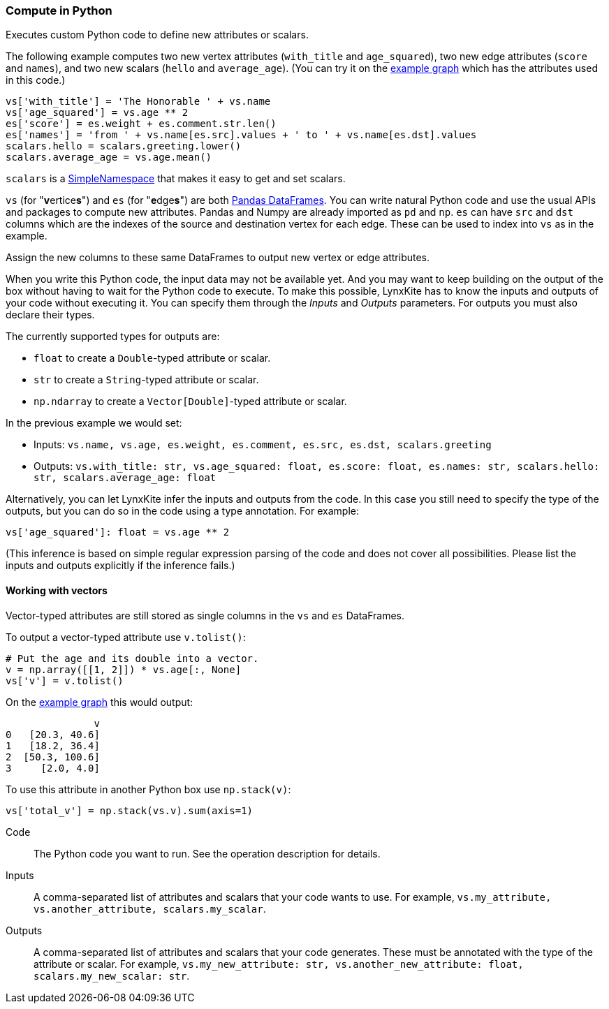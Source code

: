 ### Compute in Python

Executes custom Python code to define new attributes or scalars.

The following example computes two new vertex attributes (`with_title` and `age_squared`),
two new edge attributes (`score` and `names`), and two new scalars (`hello` and `average_age`).
(You can try it on the <<Create example graph, example graph>> which
has the attributes used in this code.)

[source,python]
----
vs['with_title'] = 'The Honorable ' + vs.name
vs['age_squared'] = vs.age ** 2
es['score'] = es.weight + es.comment.str.len()
es['names'] = 'from ' + vs.name[es.src].values + ' to ' + vs.name[es.dst].values
scalars.hello = scalars.greeting.lower()
scalars.average_age = vs.age.mean()
----

`scalars` is a https://docs.python.org/3/library/types.html#types.SimpleNamespace[SimpleNamespace]
that makes it easy to get and set scalars.

`vs` (for "**v**ertice**s**") and `es` (for "**e**dge**s**") are both
https://pandas.pydata.org/pandas-docs/stable/reference/api/pandas.DataFrame.html[Pandas DataFrames].
You can write natural Python code and use the usual APIs and packages to
compute new attributes. Pandas and Numpy are already imported as `pd` and `np`.
`es` can have `src` and `dst` columns which are the indexes of the source and destination
vertex for each edge. These can be used to index into `vs` as in the example.

Assign the new columns to these same DataFrames to output new vertex or edge attributes.

When you write this Python code, the input data may not be available yet.
And you may want to keep building on the output of the box without having
to wait for the Python code to execute. To make this possible, LynxKite has
to know the inputs and outputs of your code without executing it.
You can specify them through the _Inputs_ and _Outputs_ parameters.
For outputs you must also declare their types.

The currently supported types for outputs are:

- `float` to create a `Double`-typed attribute or scalar.
- `str` to create a `String`-typed attribute or scalar.
- `np.ndarray` to create a `Vector[Double]`-typed attribute or scalar.

In the previous example we would set:

- Inputs: `vs.name, vs.age, es.weight, es.comment, es.src, es.dst, scalars.greeting`
- Outputs: `vs.with_title: str, vs.age_squared: float, es.score: float, es.names: str, scalars.hello: str, scalars.average_age: float`

Alternatively, you can let LynxKite infer the inputs and outputs from the code.
In this case you still need to specify the type of the outputs, but you can do so in the code
using a type annotation. For example:

[source,python]
----
vs['age_squared']: float = vs.age ** 2
----

(This inference is based on simple regular expression parsing of the code and does not
cover all possibilities. Please list the inputs and outputs explicitly if the inference
fails.)

#### Working with vectors

Vector-typed attributes are still stored as single columns in the `vs` and `es` DataFrames.

To output a vector-typed attribute use `v.tolist()`:

[source,python]
----
# Put the age and its double into a vector.
v = np.array([[1, 2]]) * vs.age[:, None]
vs['v'] = v.tolist()
----

On the <<Create example graph, example graph>> this would output:

----
               v
0   [20.3, 40.6]
1   [18.2, 36.4]
2  [50.3, 100.6]
3     [2.0, 4.0]
----

To use this attribute in another Python box use `np.stack(v)`:

[source,python]
----
vs['total_v'] = np.stack(vs.v).sum(axis=1)
----

====
[p-code]#Code#::
The Python code you want to run. See the operation description for details.

[p-inputs]#Inputs#::
A comma-separated list of attributes and scalars that your code wants to use.
For example, `vs.my_attribute, vs.another_attribute, scalars.my_scalar`.

[p-outputs]#Outputs#::
A comma-separated list of attributes and scalars that your code generates.
These must be annotated with the type of the attribute or scalar.
For example, `vs.my_new_attribute: str, vs.another_new_attribute: float, scalars.my_new_scalar: str`.
====
